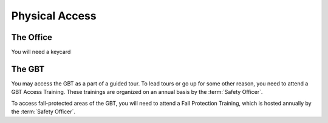 .. _physical_access:

***************
Physical Access
***************

The Office
----------

You will need a keycard


The GBT
-------

You may access the GBT as a part of a guided tour. To lead tours or go up for some other reason, you need to attend a GBT Access Training. These trainings are organized on an annual basis by the :term:`Safety Officer`. 

To access fall-protected areas of the GBT, you will need to attend a Fall Protection Training, which is hosted annually by the :term:`Safety Officer`. 